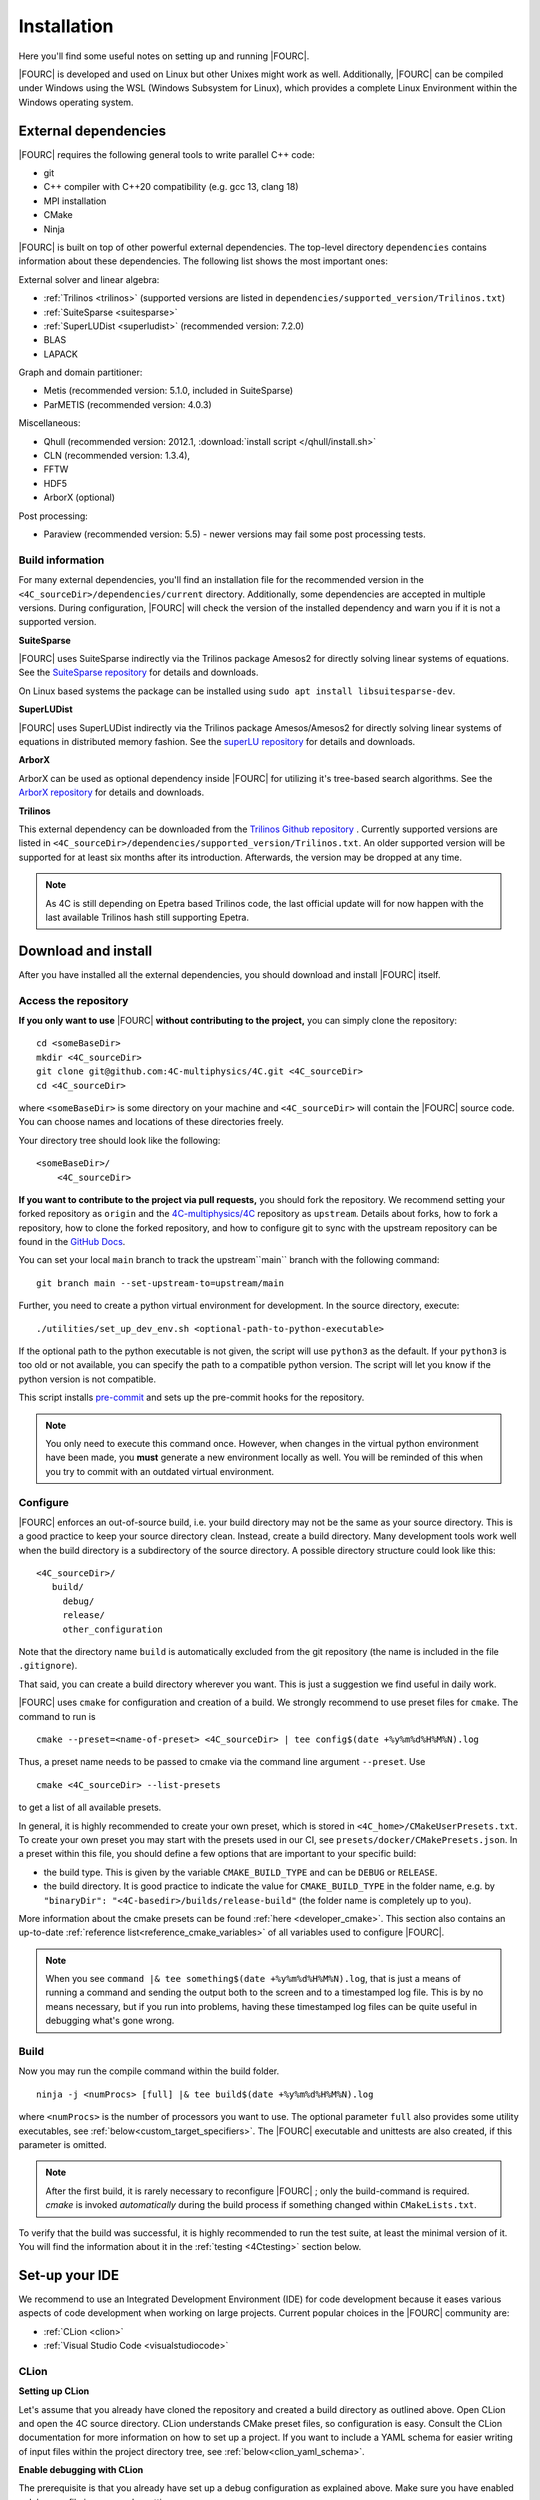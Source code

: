 .. _installation:

Installation
============

Here you'll find some useful notes on setting up and running |FOURC|.

|FOURC| is developed and used on Linux but other Unixes might work as well.
Additionally, |FOURC| can be compiled under Windows using the WSL (Windows Subsystem for Linux),
which provides a complete Linux Environment within the Windows operating system.

.. _external-dependencies:

External dependencies
---------------------

|FOURC| requires the following general tools to write parallel C++ code:

- git
- C++ compiler with C++20 compatibility (e.g. gcc 13, clang 18)
- MPI installation
- CMake
- Ninja

|FOURC| is built on top of other powerful external dependencies.
The top-level directory ``dependencies`` contains information about these dependencies.
The following list shows the most important ones:

External solver and linear algebra:

- :ref:`Trilinos <trilinos>` (supported versions are listed in ``dependencies/supported_version/Trilinos.txt``)
- :ref:`SuiteSparse <suitesparse>`
- :ref:`SuperLUDist <superludist>` (recommended version: 7.2.0)
- BLAS
- LAPACK

Graph and domain partitioner:

- Metis (recommended version: 5.1.0, included in SuiteSparse)
- ParMETIS (recommended version: 4.0.3)

Miscellaneous:

- Qhull (recommended version: 2012.1, :download:`install script </qhull/install.sh>`
- CLN (recommended version: 1.3.4),
- FFTW
- HDF5
- ArborX (optional)

Post processing:

- Paraview (recommended version: 5.5) - newer versions may fail some post processing tests.

Build information
~~~~~~~~~~~~~~~~~

For many external dependencies, you'll find an installation file for the recommended version in the ``<4C_sourceDir>/dependencies/current`` directory.
Additionally, some dependencies are accepted in multiple versions. During configuration, |FOURC| will check the version of the installed dependency
and warn you if it is not a supported version.

.. _suitesparse:

**SuiteSparse**

|FOURC| uses SuiteSparse indirectly via the Trilinos package Amesos2 for directly solving linear systems of equations.
See the `SuiteSparse repository <https://github.com/DrTimothyAldenDavis/SuiteSparse>`_ for details and downloads.

On Linux based systems the package can be installed using ``sudo apt install libsuitesparse-dev``.

.. _superludist:

**SuperLUDist**

|FOURC| uses SuperLUDist indirectly via the Trilinos package Amesos/Amesos2 for directly solving linear systems of equations in distributed memory fashion.
See the `superLU repository <https://github.com/xiaoyeli/superlu_dist>`_ for details and downloads.

**ArborX**

ArborX can be used as optional dependency inside |FOURC| for utilizing it's tree-based search algorithms.
See the `ArborX repository <https://github.com/arborx/ArborX>`_ for details and downloads.

.. _trilinos:

**Trilinos**

This external dependency can be downloaded from the `Trilinos Github repository <https://github.com/trilinos/Trilinos>`_ .
Currently supported versions are listed in ``<4C_sourceDir>/dependencies/supported_version/Trilinos.txt``. An older supported version will be supported for at least six months after its introduction. Afterwards, the version may be dropped at any time.

.. note:: As 4C is still depending on Epetra based Trilinos code, the last official update will for now happen with the last available Trilinos hash still supporting Epetra.

.. _4Cinstallation:

Download and install
--------------------

After you have installed all the external dependencies, you should download and install |FOURC| itself.

Access the repository
~~~~~~~~~~~~~~~~~~~~~~~~~~~~~

**If you only want to use** |FOURC| **without contributing to the project,** you can simply clone the repository:

::

    cd <someBaseDir>
    mkdir <4C_sourceDir>
    git clone git@github.com:4C-multiphysics/4C.git <4C_sourceDir>
    cd <4C_sourceDir>

where ``<someBaseDir>`` is some directory on your machine and ``<4C_sourceDir>`` will contain the |FOURC| source code.
You can choose names and locations of these directories freely.

Your directory tree should look like the following::

    <someBaseDir>/
        <4C_sourceDir>

**If you want to contribute to the project via pull requests,** you should fork the repository.
We recommend setting your forked repository as ``origin`` and the `4C-multiphysics/4C  <https://github.com/4C-multiphysics/4C>`_ repository as ``upstream``.
Details about forks, how to fork a repository, how to clone the forked repository,
and how to configure git to sync with the upstream repository can be found in the `GitHub Docs <https://docs.github.com/en/pull-requests/collaborating-with-pull-requests/working-with-forks/fork-a-repo>`_.

You can set your local ``main`` branch to track the upstream``main`` branch with the following command::

     git branch main --set-upstream-to=upstream/main

Further, you need to create a python virtual environment for development.
In the source directory, execute::

    ./utilities/set_up_dev_env.sh <optional-path-to-python-executable>

If the optional path to the python executable is not given, the script will use ``python3`` as the default. If your
``python3`` is too old or not available, you can specify the path to a compatible python version. The script will let
you know if the python version is not compatible.

This script installs `pre-commit <https://pre-commit.com/>`_ and sets up the pre-commit hooks for the repository.

.. note::

    You only need to execute this command once.
    However, when changes in the virtual python environment have been made, you **must** generate a new environment locally as well.
    You will be reminded of this when you try to commit with an outdated virtual environment.

.. _installation_configure:

Configure
~~~~~~~~~

|FOURC| enforces an out-of-source build, i.e. your build directory may not be the same as your source directory.
This is a good practice to keep your source directory clean. Instead, create a build directory.
Many development tools work well when the build directory is a subdirectory of the source directory.
A possible directory structure could look like this::

    <4C_sourceDir>/
       build/
         debug/
         release/
         other_configuration

Note that the directory name ``build`` is automatically excluded from the git repository (the name is included in the file ``.gitignore``).

That said, you can create a build directory wherever you want. This is just a suggestion we find useful in daily work.

|FOURC| uses ``cmake`` for configuration and creation of a build. We strongly recommend to use preset files for ``cmake``.
The command to run is

::

    cmake --preset=<name-of-preset> <4C_sourceDir> | tee config$(date +%y%m%d%H%M%N).log

Thus, a preset name needs to be passed to cmake via the command line argument ``--preset``.
Use

::

    cmake <4C_sourceDir> --list-presets

to get a list of all available presets.

In general, it is highly recommended to create your own preset, which is stored in ``<4C_home>/CMakeUserPresets.txt``.
To create your own preset you may start with the presets used in our CI, see ``presets/docker/CMakePresets.json``.
In a preset within this file, you should define a few options that are important to your specific build:

- the build type. This is given by the variable ``CMAKE_BUILD_TYPE`` and can be ``DEBUG`` or ``RELEASE``.
- the build directory. It is good practice to indicate the value for ``CMAKE_BUILD_TYPE`` in the folder name, e.g. by
  ``"binaryDir": "<4C-basedir>/builds/release-build"`` (the folder name is completely up to you).

More information about the cmake presets can be found :ref:`here <developer_cmake>`.
This section also contains an up-to-date :ref:`reference list<reference_cmake_variables>` of all variables used to configure |FOURC|.


.. note::

    When you see ``command |& tee something$(date +%y%m%d%H%M%N).log``,
    that is just a means of running a command and sending the output both to the screen and to a timestamped log file.
    This is by no means necessary, but if you run into problems, having these timestamped log files can be quite useful in debugging what's gone wrong.

Build
~~~~~

Now you may run the compile command within the build folder.

::

    ninja -j <numProcs> [full] |& tee build$(date +%y%m%d%H%M%N).log


where ``<numProcs>`` is the number of processors you want to use.
The optional parameter ``full`` also provides some utility executables, see :ref:`below<custom_target_specifiers>`.
The |FOURC| executable and unittests are also created, if this parameter is omitted.

.. note::

    After the first build, it is rarely necessary to reconfigure |FOURC| ; only the build-command is required.
    `cmake` is invoked *automatically* during the build process if something changed within ``CMakeLists.txt``.

To verify that the build was successful, it is highly recommended to run the test suite,
at least the minimal version of it.
You will find the information about it in the :ref:`testing <4Ctesting>` section below.

.. _set-up-your-ide:

Set-up your IDE
----------------

We recommend to use an Integrated Development Environment (IDE) for code development
because it eases various aspects of code development when working on large projects.
Current popular choices in the |FOURC| community are:

- :ref:`CLion <clion>`
- :ref:`Visual Studio Code <visualstudiocode>`

.. _clion:

CLion
~~~~~~

**Setting up CLion**

Let's assume that you already have cloned the repository and created a build directory as outlined above.
Open CLion and open the 4C source directory. CLion understands CMake preset files, so configuration is easy.
Consult the CLion documentation for more information on how to set up a project.
If you want to include a YAML schema for easier writing of input files within the project directory tree, see :ref:`below<clion_yaml_schema>`.

**Enable debugging with CLion**

The prerequisite is that you already have set up a debug configuration as explained above.
Make sure you have enabled a debug profile in your cmake settings.

- Select Edit Configurations... from the dropdown list right to the "green hammer".
- Click + to Add a new configuration and select CMAKE Application:

    - Enter a descriptive Name

        - serial debugging:

            - Select 4C from the dropdown menu for both Target and Executable

        - parallel debugging:

            - Select 4C from the dropdown menu for Target
            - Enter ``<PathToMpirun>/mpirun`` to Executable (find with ``which mpirun`` in console)
            - Add the arguments for mpirun:
              ``-np <NumberOfProcesses> <PathTo4C-debug>/4C <PathToTest/TestFile> <OutputPreFix>``

    - Add any other parameters you need for the program to run (for example, the input file name and the output basename) to the arguments.
    - Enter the path you want to run the program in (maybe the one where your input file is located) to Working directory
    - Remove everything in Before launch and click ok

- Select the created configuration from the dropdown list
- Click on the green beetle in the toolbar to start a debug run.

The program will run until it reaches the end, a breakpoint, or a segmentation fault.

.. _clion_yaml_schema:

**Adding yaml Schema to CLion**

In order to use the Yaml schema in CLion, which simplifies editing |FOURC| input files significantly,
add a JSON schema file, which is automatically created during the build process, to your configuration.

1. In File :math:`\to` Settings, search for "JSON schema", which will bring you to **JSON Schema Mappings**.
2. Add a new entry by clicking on the "+" sign.
3. Give it a descriptive name.
4. Select the Schema file ``4C_schema.json`` from your local build directory.
5. Select Schema version *JSON Schema v4*.
6. Add the file name pattern ``*.4C.yaml``, to which this schema is applied.

Note that this Schema is only valid for the current project, that is, only files in this directory tree are recognized.


.. _visualstudiocode:

Visual Studio Code
~~~~~~~~~~~~~~~~~~~

`Visual Studio Code <https://code.visualstudio.com/>`_ is a code editor optimized for building and debugging modern web and cloud applications.
It can also be used for developing |FOURC|.
Visual Studio Code can connect to a remote computer so you can work on your home computer via SSH, see `here <https://code.visualstudio.com/docs/remote/remote-overview>`_.
If you want to include a YAML schema for easier writing of input files within the project directory tree, see :ref:`below<vscode_yaml_schema>`.


**Setting up VS Code**

Let's assume that you already have cloned the repository, created a build directory and created your own CMakeUserPreset.json as outlined above.
To include the |FOURC| source code into VS Code and enable VS Code to build |FOURC|, follow these steps:

#. Install C/C++ extension for VS Code
#. Install cmake extension for VS Code
#. Open folder with source code of |FOURC|
#. Select cmake preset of your choice

**Setting up VS Code for Remote Development**

Start from scratch without doing the instructions from above. Do not clone your repository on your local machine, all files remain on the remote machine)
Steps to do on your (remote) workstation:

#. Install VS Code

Steps to do on your local machine:

#. Install VS Code
#. Install Remote development pack plugin on your local machine: <https://marketplace.visualstudio.com/items?itemName=ms-vscode-remote.vscode-remote-extensionpack>
#. Add your remote workstation over the ssh connection via the Remote Explorer (one icon on the left side)
#. connect to your remote workstation
#. Install C/C++ extension via GUI (will install it on your local and remote computer)
#. Open |FOURC| source directory and start coding

**Clangd Language Server (Clang-tidy)**

To profit from clang-tidy (and many more features like cross-references, refactorings, code completion, navigation, find unused includes),
there is an vs code extension that enables clangd for VS Code.
For a full list of features see here: <https://clangd.llvm.org/features.html>

.. figure:: /_assets/vscode-clangd.png
   :alt: Screenshot of the clangd capability for VS Code
   :width: 100%

*Setup*

#. Install extension clangd from the marketspace: <https://marketplace.visualstudio.com/items?itemName=llvm-vs-code-extensions.vscode-clangd>
#. add a .clangd configuration file in your source directory. An example could look like this:

::

    CompileFlags:
        CompilationDatabase: /path/to/build_directory  # update this to your configuration
        Compiler: /usr/bin/mpic++
        Add: [-I/usr/lib/x86_64-linux-gnu/openmpi/include/openmpi, -I/usr/lib/x86_64-linux-gnu/openmpi/include, -pthread, -L/usr/lib/x86_64-linux-gnu/openmpi/lib, -lmpi_cxx, -lmpi] # take this from mpic++ --showme
    Index:
        Background: Build
    Diagnostics:
        UnusedIncludes: Strict

**Debugging with VS Code**

If you want to use VS Code for debugging, you need to add debugging configurations in .vscode/launch.jsonand a debug version of |FOURC|.
In the following, the following folder structure is assumed:

- `<4C-sourcedir>`: Path to the source files
- `<4C-debug-execdir>`: Path to the debug build version
- `<4C-problemdir>`: Path to the run directory

In the following, different configuration examples are given.
They have to be placed in .vscode/launch.json in the configurations-list.

*Debugging a serial run*

::

    {
        "name": "Debug input file",
        "type": "cppdbg",
        "request": "launch",
        "program": "<4C-debug-execdir>/4C",
        "args": ["/path/to/inputfile", "<4C-problemdir>/xxx"],
        "cwd": "<4C-problemdir>",
        "setupCommands": [
            { "text": "handle SIGPIPE nostop noprint pass", "description": "ignore SIGPIPE", "ignoreFailures": true }
        ]
    }


*Debugging a serial restart*

::

    {
        "name": "Debug input file from restart",
        "type": "cppdbg",
        "request": "launch",
        "program": "<4C-debug-execdir>/build_debug/4C",
        "args": [
            "/path/to/inputfile",
            "<4C-problemdir>/xxxx"
            "restart=1",
            "restartfrom=<4C-problemdir>/xxx"
        ],
        "cwd": "<4C-problemdir>",
        "setupCommands": [
            { "text": "handle SIGPIPE nostop noprint pass", "description": "ignore SIGPIPE", "ignoreFailures": true }
        ]
    }

*Debugging a unit test*

::

    {
        "name": "Unit test",
        "type": "cppdbg",
        "request": "launch",
        "program": "<4C-debug-execdir>/Unittests/unittests",
        "args": [
            "Mat::Elastic::CoupAnisoExpoAnisotropyExtension_TestSuite"
        ],
        "cwd": "<4C-problemdir>",
    }

*Debugging a MPI application*

All-Stop mode

This mode is the "normal" mode. On a breakpoint, all processes make a pause.

::

    {
        "name": "Debug MPI input file (all stop)",
        "type": "cppdbg",
        "request": "launch",
        "program": "/usr/lib64/openmpi/bin/mpirun",
        "args": [
            "-np",
            "3", // specify number of mpi ranks here
            "<4C-debug-execdir>/4C",
            "/path/to/inputfile",
            "<4C-problemdir>/xxx",
        ],
        "cwd": "<4C-problemdir>",
        "setupCommands": [
            {
                "description": "On a fork, keep gdb attached to both processes.",
                "text": "-gdb-set detach-on-fork off",
                "ignoreFailures": false
            },
            {
                "text": "-gdb-set schedule-multiple on",
                "ignoreFailures": false
            }
        ]
    }

Tracking down race conditions

With this method, you have control to each processor during the execution.
However, you have to attach each processor manually.
Start |FOURC| with the following command in an extra terminal:

::

    ~/build_debug$ mpirun -np 2 ./4C <input> <output> --interactive
    Global rank 0 with PID 17235 on helmholtz.lnm.mw.tum.de is ready for attach
    Global rank 1 with PID 17236 on helmholtz.lnm.mw.tum.de is ready for attach

    ** Enter a character to continue >

In the output, you see for each mpi rank the respective process id.
Now you can attach gdb to each process with the following configuration:

::

    {
        "name": "Attach gdb",
        "type": "cppdbg",
        "request": "attach",
        "program": "<4C-debug-execdir>/4C",
        "processId": "${command:pickProcess}",
        "MIMode": "gdb"
    }

Start it two times and choose in the prompt the respective process id.
Wait until both instances are connected and then start the computation by pressing any key in the 4C terminal.

.. _vscode_yaml_schema:

**Adding yaml Schema to VS Code**

In order to use the Yaml schema in VS Code, which simplifies editing |FOURC|  input files significantly, is done in two steps.configure

1. Install the official YAML by Red Hat extension within VS Code

2. Goto file :math:`\to` Preferences :math:`\to` Settings

   Search for "schemas".
   You'll find the entry **JSON: Schemas** containing the link *Edit in settings.json*; click on it.

   In the ``setting.json`` file, you might have entries already; add the following entry to the main dictionary
   (adjust the directory of the json file to your build directory, where this file is located):

   ::

       "yaml.schemas": {
         "<path_to>/4C_schema.json": "*.4C.yaml",
       },

The schema is now automatically applied on Yaml files that end with ``.4C.yaml``.

Since the ``settings.json`` file is by default stored in ``$HOME/.config/Code/User``,
it affects all files with the respective suffix that you open with VS Code, not only those in the |FOURC| project directory.

.. _build4Cwithcustomtargets:

Build |FOURC| with custom targets
-----------------------------------

Above it was shown how to build all executables that come with |FOURC|.
However, one can also build just a subset or even specific libraries.
The command to build |FOURC| these specific targets is:

::

    ninja -j <numProcs> <customTarget>

where ``<numProcs>`` denotes the number of processors and ``<customTarget>`` the target you want to build (see below).

.. _custom_target_specifiers:

Custom target specifiers
~~~~~~~~~~~~~~~~~~~~~~~~

|FOURC| offers a variety of additional target specifiers <customTarget> (defined in ``CMakeLists.txt``) that can be used within the build command.
Here's a list of all valid custom target specifiers with a brief explanation:

Executables:

- ``4C`` generate the main |FOURC| executable only
- ``post_processor`` build the post-filters only
- ``post_monitor`` build a nodal data extraction application
- ``full`` generate all executable targets of |FOURC|

Documentation (for the documentation to be generated, you have to set the respective cmake variables in the presets file described :ref:`above<installation_configure>`):

- ``documentation`` create the main documentation (set ``FOUR_C_ENABLE_DOCUMENTATION=ON`` in the presets)
- ``doxygen`` create the (developer-oriented) Doxygen documentation (set ``FOUR_C_ENABLE_DOXYGEN=ON`` in the presets)

.. note::

    When omitting the custom target specifier in the build command, the default specifier 4C is used.


Installing |FOURC| for use in other projects
------------------------------------------------

|FOURC| can be installed the same way as any typical CMake project. In your CMake preset, set the ``CMAKE_INSTALL_PREFIX`` to the desired location.
Then, run the install command:

::

    ninja install

This will install |FOURC| in the specified location. You can then use the installed |FOURC| in another CMake project by finding it with the `find_package` command:

.. code-block:: cmake

    find_package(4C REQUIRED CONFIG HINTS <path-to-4C-installation>)

    # Link against the 4C library which was found by find_package.
    # This pulls in all the necessary dependencies and headers.
    target_link_libraries(<your-target> PRIVATE 4C::lib4C)

